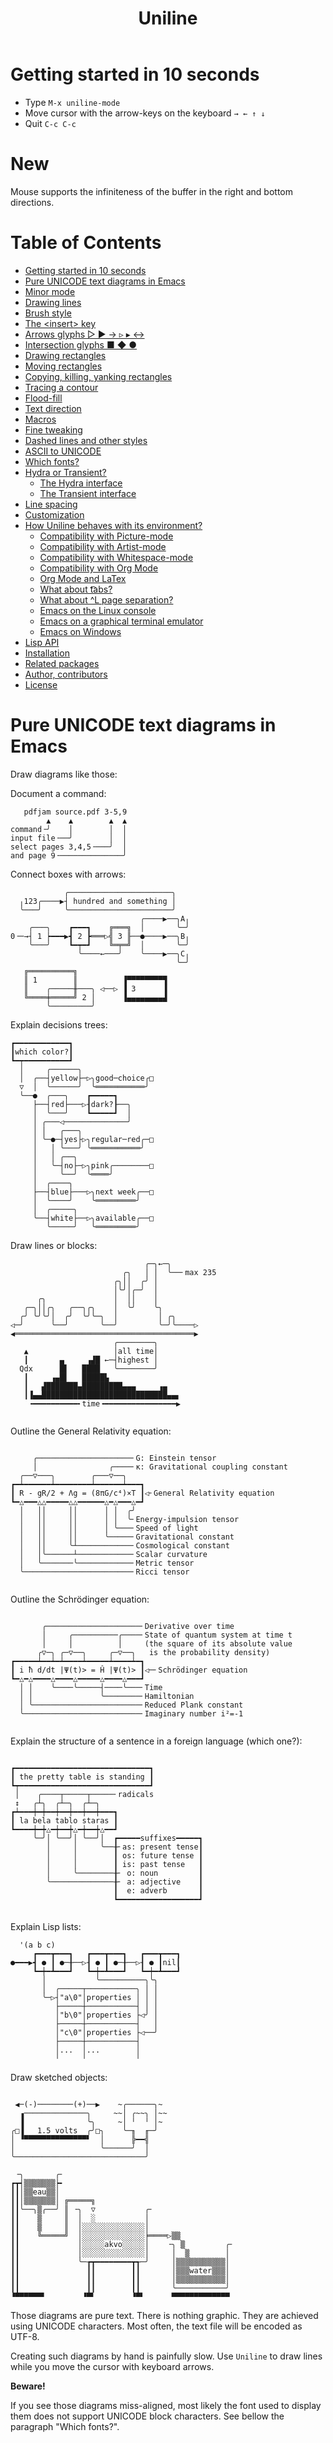 # -*- mode: org; coding:utf-8; -*-
#+TITLE: Uniline
#+OPTIONS: ^:{} authors:Thierry Banel, toc:nil
#+LATEX_HEADER: \usepackage{pmboxdraw}

* Getting started in 10 seconds
:PROPERTIES:
:CUSTOM_ID: getting-started-in-10-seconds
:END:

- Type =M-x uniline-mode=
- Move cursor with the arrow-keys on the keyboard =→ ← ↑ ↓=
- Quit =C-c C-c=

* New

Mouse supports the infiniteness of the buffer in the right and bottom
directions.

* Table of Contents
:PROPERTIES:
:TOC:      :include all :depth 3 :force () :ignore (this) :local (nothing)
:CUSTOM_ID: table-of-contents
:END:

:CONTENTS:
- [[#getting-started-in-10-seconds][Getting started in 10 seconds]]
- [[#pure-unicode-text-diagrams-in-emacs][Pure UNICODE text diagrams in Emacs]]
- [[#minor-mode][Minor mode]]
- [[#drawing-lines][Drawing lines]]
- [[#brush-style][Brush style]]
- [[#the-insert-key][The <insert> key]]
- [[#arrows-glyphs------][Arrows glyphs ▷ ▶ → ▹ ▸ ↔]]
- [[#intersection-glyphs---][Intersection glyphs ■ ◆ ●]]
- [[#drawing-rectangles][Drawing rectangles]]
- [[#moving-rectangles][Moving rectangles]]
- [[#copying-killing-yanking-rectangles][Copying, killing, yanking rectangles]]
- [[#tracing-a-contour][Tracing a contour]]
- [[#flood-fill][Flood-fill]]
- [[#text-direction][Text direction]]
- [[#macros][Macros]]
- [[#fine-tweaking][Fine tweaking]]
- [[#dashed-lines-and-other-styles][Dashed lines and other styles]]
- [[#ascii-to-unicode][ASCII to UNICODE]]
- [[#which-fonts][Which fonts?]]
- [[#hydra-or-transient][Hydra or Transient?]]
  - [[#the-hydra-interface][The Hydra interface]]
  - [[#the-transient-interface][The Transient interface]]
- [[#line-spacing][Line spacing]]
- [[#customization][Customization]]
- [[#how-uniline-behaves-with-its-environment][How Uniline behaves with its environment?]]
  - [[#compatibility-with-picture-mode][Compatibility with Picture-mode]]
  - [[#compatibility-with-artist-mode][Compatibility with Artist-mode]]
  - [[#compatibility-with-whitespace-mode][Compatibility with Whitespace-mode]]
  - [[#compatibility-with-org-mode][Compatibility with Org Mode]]
  - [[#org-mode-and-latex][Org Mode and LaTex]]
  - [[#what-about-t-tabs][What about \t tabs?]]
  - [[#what-about-l-page-separation][What about ^L page separation?]]
  - [[#emacs-on-the-linux-console][Emacs on the Linux console]]
  - [[#emacs-on-a-graphical-terminal-emulator][Emacs on a graphical terminal emulator]]
  - [[#emacs-on-windows][Emacs on Windows]]
- [[#lisp-api][Lisp API]]
- [[#installation][Installation]]
- [[#related-packages][Related packages]]
- [[#author-contributors][Author, contributors]]
- [[#license][License]]
:END:

* Pure UNICODE text diagrams in Emacs
:PROPERTIES:
:CUSTOM_ID: pure-unicode-text-diagrams-in-emacs
:END:
Draw diagrams like those:

Document a command:

[[file:images/document-command.png]]

#+begin_example
   pdfjam source.pdf 3-5,9
        ▲    ▲        ▲  ▲
command╶╯    │        │  │
input file╶──╯        │  │
select pages 3,4,5╶───╯  │
and page 9╶──────────────╯
#+end_example

Connect boxes with arrows:

[[file:images/boxes-arrows.png]]

#+begin_example
            ╭───────────────────────╮
  ╷123╭────▶┤ hundred and something │
  ╰───╯     ╰───────────────────────╯
                             ╭────▶──╮A╷
    ╭───╮    ┏━━━┓    ╔═══╗  │       ╰─╯
0╶─→┤ 1 ┝━━━▶┫ 2 ┣═══▷╣ 3 ╟──●────▶──╮B╷
    ╰───╯    ┗━┯━┛    ╚═╤═╝  │       ╰─╯
               ╰────←───╯    ╰────▶──╮C╷
                                     ╰─╯
   ╔══════════╗
   ║ 1        ║          ▐▀▀▀▀▀▀▀▀▜
   ║    ╭─────╫───╮ ◁──▷ ▐ 3      ▐
   ╚════╪═════╝ 2 │      ▐▄▄▄▄▄▄▄▄▟
        ╰─────────╯
#+end_example

Explain decisions trees:

[[file:images/decision-tree.png]]

#+begin_example
  ┏━━━━━━━━━━━━┓
  ┃which color?┃
  ┗━┯━━━━━━━━━━┛
    │     ╭──────╮
    │  ╭──┤yellow├─▷╮good─choice╭□
    ▽  │  ╰──────╯  ╰═══════════╯
    ╰──●  ╭───╮    ┏━━━━━┓
       ├──┤red├───▷┨dark?┠──╮
       │  ╰───╯    ┗━━━━━┛  │
       │ ╭───◁──────────────╯
       │ │   ╭───╮
       │ ╰─●─┤yes├▷╮regular─red╭─□
       │   │ ╰───╯ ╰═══════════╯
       │   │ ╭──╮
       │   ╰─┤no├─▷╮pink╭────────□
       │     ╰──╯  ╰════╯
       │  ╭────╮
       ├──┤blue├───▷╮next week╭──□
       │  ╰────╯    ╰═════════╯
       │  ╭─────╮
       ╰──┤white├──▷╮available╭──□
          ╰─────╯   ╰═════════╯
#+end_example

Draw lines or blocks:

[[file:images/lines-blocks.png]]

#+begin_example
                              ╭─╮←─╮
                         ╭╮   │ │  ╰──╴max 235
                       ╭╮││  ╭╯ │
                       │╰╯│╭─╯  │
      ╭╮               │  ││    │
   ╭─╮││╭╮   ╭──╮╭╮    │  ╰╯    ╰╮
  ╭╯ ╰╯╰╯│  ╭╯  ╰╯╰─╮  │         │ ╭╮
◁─╯      ╰──╯       ╰──╯         ╰─╯╰────▷
◀════════════════════════════════════════▶
                       ╭────────╮
   ▲                   │all time│
   ┃       ▄     ▗▟█ ←─┤highest │
  Qdx      █▌   ████   ╰────────╯
   ┃     ▗▄█▌   █████▙
   ┃   ▟███████▄█████████▄▄▄     ▗▄
   ┃▐▄▄████████████████████████████▄▄▖
    ╺━━━━━━━━━━╸time╺━━━━━━━━━━━━━━━━▶

#+end_example

Outline the General Relativity equation:

[[file:images/general-relativity-equation.png]]

#+begin_example

       ╭─────────────────────╴G: Einstein tensor
       │                ╭────╴κ: Gravitational coupling constant
    ╭──▽───╮        ╭───▽──╮
  ┏━┷━━━━━━┷━━━━━━━━┷━━━━━━┷━━━┓
  ┃ R - gR/2 + Λg = (8πG/c⁴)×T ┃◁╴General Relativity equation
  ┗━△━━━△△━━━━━△△━━━━━━△━△━━━△━┛
    │   ││     ││      │ │  ╭╯
    │   ││     ││      │ │  ╰╴Energy-impulsion tensor
    │   ││     ││      │ ╰───╴Speed of light
    │   ││     ││      ╰─────╴Gravitational constant
    │   ││     ╰┴────────────╴Cosmological constant
    │   │╰──────┴────────────╴Scalar curvature
    │   ╰───────╰────────────╴Metric tensor
    ╰────────────────────────╴Ricci tensor

  #+end_example

Outline the Schrödinger equation:

[[file:images/schrodinger-equation.png]]

#+begin_example

         ╭─────────────────────╴Derivative over time
         │     ╭──────────╭────╴State of quantum system at time t
         │     │          │     (the square of its absolute value
        ╭▽─╮ ╭─▽──╮     ╭─▽──╮   is the probability density)
  ┏━━━━━┷━━┷━┷━━━━┷━━━━━┷━━━━┷━┓
  ┃ i ħ d/dt |Ψ(t)> = Ĥ |Ψ(t)> ┃◁─╴Schrödinger equation
  ┗━△━△━━━━△━━━━△━━━━━△━━━━△━━━┛
    │ │    ╰────╰─────┤────╰───╴Time
    │ │               ╰────────╴Hamiltonian
    │ ╰────────────────────────╴Reduced Plank constant
    ╰──────────────────────────╴Imaginary number i²=-1

#+end_example

Explain the structure of a sentence in a foreign language (which one?):

[[file:images/foreign-language-sentence.png]]

#+begin_example

   ┏━━━━━━━━━━━━━━━━━━━━━━━━━━━━━━┓
   ┃ the pretty table is standing ┃
   ┗┯━━━━━━━━━━━━━━━━━━━━━━━━━━━━━┛
    │    ╭────┬─────┬─────╴radicals
    ↕   ╭┴╮  ╭┴─╮  ╭┴─╮
   ┏┷━━━┿━┿━━┿━━┿━━┿━━┿━━━┓
   ┃ la bela tablo staras ┃
   ┗━━━━┿━┿△━┿━━┿△━┿━━┿△━━┛
        ╰─╯│ ╰──╯│ ╰──╯│  ┏━━━━━suffixes━━━━━┓
           │     │     ╰──╂╴as: present tense┃
           │     │        ┃ os: future tense ┃
           │     │        ┃ is: past tense   ┃
           │     ╰────────╂╴ o: noun         ┃
           ╰──────────────╂╴ a: adjective    ┃
                          ┃  e: adverb       ┃
                          ┗━━━━━━━━━━━━━━━━━━┛

#+end_example

Explain Lisp lists:

[[file:images/lisp-lists.png]]

#+begin_example
  '(a b c)
     ┏━━━┳━━━┓   ┏━━━┳━━━┓   ┏━━━┳━━━┓
●━━━▶┫ ● ┃ ●─╂──▷┨ ● ┃ ●─╂──▷┨ ● ┃nil┃
     ┗━┿━┻━━━┛   ┗━┿━┻━━━┛   ┗━┿━┻━━━┛
       │           ╰──────────╮╰╮
       │  ╭─────┬───────────╮ │ │
       ╰─▷┤"a\0"│properties │ │ │
          ├─────┼───────────┤ │ │
          │"b\0"│properties ├◁╯ │
          ├─────┼───────────┤   │
          │"c\0"│properties ├◁──╯
          ├─────┼───────────┤
          │...  │...        │
          ╵     ╵           ╵
#+end_example

Draw sketched objects:

[[file:images/sketched-objects.png]]

#+begin_example

  ◀─(-)────────(+)──▶    ~╭──────╮~
   ▗──────────────╮     ~~│ ╭~~╮ │~~
   ▐              ╰╮     ~│ ╵  ╵ │~
 ╭□▐   1.5 volts  ╭╯□╮    ╰─╖  ╓─╯
 │ ▝▀▀▀▀▀▀▀▀▀▀▀▀▀▀▘  │      ╠━━╣
 │                   ╰──────╯  │
 ╰─────────────────────────────╯
#+end_example

[[file:images/water-sketch.png]]

#+begin_example
   ╶╮       ╭╴
  ┏┳┥▒▒▒▒▒▒▒┝╸
  ┃┃│▒▒eau▒▒│
  ┃┃│▒▒▒▒▒▒▒│ ╔═════╗
  ┃┃╰──╮▒╭──╯ ║ ╶╮  ▽           ╭╴
  ┃┃    ▒     ║  │  ░           │
  ┃┃    ▒     ║  │░░░░░░░░░░░░░░│
  ┃┃    ╚═════╝  │░░░░░░░░░░░░░░╞════▷▒▒
  ┃┃             │░░░░░akvo░░░░░│    ╶╮ ▒         ╭╴
  ┃┃             │░░░░░░░░░░░░░░│     │  ▒        │
  ┃┃             ╰─┲┳━━━━━━━━┳┱─╯     │▒▒▒▒▒▒▒▒▒▒▒│
  ┃┃               ┃┃        ┃┃       │▒▒▒water▒▒▒│
  ┃┃               ┃┃        ┃┃       │▒▒▒▒▒▒▒▒▒▒▒│
  ┃┃               ┃┃        ┃┃       ╰───────────╯
  ▝▀▀▀▀▀▀▘        ▝▀▘        ▝▀▘      ▀▀▀▀▀▀▀▀▀▀▀▀▀
#+end_example

Those diagrams are pure text. There is nothing graphic. They are
achieved using UNICODE characters. Most often, the text file will be
encoded as UTF-8.

Creating such diagrams by hand is painfully slow. Use =Uniline= to
draw lines while you move the cursor with keyboard arrows.

*Beware!*

If you see those diagrams miss-aligned, most likely the font used to
display them does not support UNICODE block characters. See bellow the
paragraph "Which fonts?".

* Minor mode
:PROPERTIES:
:CUSTOM_ID: minor-mode
:END:
=Uniline= is a minor mode. Activate it temporarily:

 =M-x uniline-mode=

Exit it with:

 =C-c C-c=

The current major mode is still active underneath =uniline-mode=.

While in =uniline-mode=, overwriting is active, as well as long lines
truncation. Also, a hollow cursor is provided (customizable). Those
settings are reset to their previous state when exiting =uniline-mode=.

* Drawing lines
:PROPERTIES:
:CUSTOM_ID: drawing-lines
:END:
Use keyboard arrows to draw lines.

By default, drawing lines only happens over empty space or over other
lines. If there is already text, it will not be erased. However, by
hitting the control-key while moving, lines overwrite whatever there
is.

The buffer is "infinite" in bottom and right directions. Which means
that when the cursor ends up outside the buffer, white space
characters are automatically added.

The usual numeric prefix is available. For instance, to draw a line 12
characters wide downward, type: =M-12 <down>=

* Brush style
:PROPERTIES:
:CUSTOM_ID: brush-style
:END:
Set the current brush with:

- ~-~ single thin line
  =╭─┬─╮=

- ~+~ single thick line
  =┏━┳━┓=

- ~=~ double line
  =╔═╦═╗=

- ~#~ quarter block
  =▙▄▟▀=

- ~<delete>~ eraser

- ~<return>~ move without drawing anything

The current brush and the current text direction (see below) are
reflected in the mode-line (at the bottom of the Emacs screen). It
looks like this:

[[file:images/mode-line.png]]

#+begin_example

  current text                  current
     direction╶────╮       ╭───╴brush
                   ▼       ▼
 ══════════════════╧═══════╧══════════════
 U:** buff    (... →Uniline┼ ...)
 ═════════════════════════════════════════

#+end_example

* The =<insert>= key
:PROPERTIES:
:CUSTOM_ID: the-insert-key
:END:
The =<insert>= key is a prefix for other keys:
- for drawing arrows, squares, crosses, o-shapes glyphs,
- for handling rectangles,
- for inserting =# = - += which otherwise change the brush style,
- for trying a choice of mono-spaced fonts.

Why =<insert>=? Because:
- =Uniline= tries to leave their original meaning to as many keys as
  possible,
- the standard meaning of =<insert>= is to toggle the =overwrite-mode=;
  but =Uniline= is already in =overwrite-mode=, and de-activating
  overwrite would break =Uniline=.

So preempting =<insert>= does not sacrifices anything.

* Arrows glyphs =▷ ▶ → ▹ ▸ ↔=
:PROPERTIES:
:CUSTOM_ID: arrows-glyphs------
:END:
At any time, an arrow may be drawn. The arrow points in the direction
that the line drawing follows.

=Uniline= supports 6 arrows types: =▷ ▶ → ▹ ▸ ↔=

[[file:images/arrow-styles.png]]

#+begin_example

   □
   ╰─◁──▷─╮       □─╮ ╭─╮ ╭─╮ ╭─□
   ╭─◀──▶─╯         △ ▲ ↑ ▵ ▴ ↕
   ╰─←──→─╮         │ │ │ │ │ │
   ╭─◃──▹─╯         ▽ ▼ ↓ ▿ ▾ ↕
   ╰─◂──▸─╮         ╰─╯ ╰─╯ ╰─╯
   ╭─↔──↔─╯
   □

#+end_example

Actually, there are tons of arrows of all styles in the UNICODE
standard. Unfortunately, support by fonts is weak. So =Uniline=
restrains itself to those six safe arrows.

To insert an arrow, type: =<insert> a= or =<insert> a a= or =<insert> a a a=. (=a=
cycles through the 6 styles, =A= cycles backward).

=<insert> 4 a= is equivalent to =<insert> a a a a=, which is also equivalent to
=<insert> A A A=. Those 3 shortcuts insert an arrow of this style: =▵▹▿◃=. The
actual direction where the arrow points follows the last movement of
the cursor.

To change the direction of the arrow, use shift-arrow, for example:
=S-<up>= will change from =→= to =↑=.

* Intersection glyphs =■ ◆ ●=
:PROPERTIES:
:CUSTOM_ID: intersection-glyphs---
:END:
There are a few other UNICODE characters which are mono-space and
symmetric in the 4 directions. They are great at line intersections:

To insert a square =□ ■ ▫ ▪ ◆ ◊= type:
=<insert> s s s...= (=s= cycles, =S= cycles backward).

To insert a circular shape =· ∙ • ● ◦ Ø ø= type:
=<insert> o o o...= (=o= cycles, =O= cycles backward).

To insert a cross shape =╳ ╱ ╲ ÷ × ± ¤= type:
=<insert> x x x...= (=x= cycles, =X= cycles backward).

To insert a usual ASCII letter or symbol, just type it.

As the keys =- + = #= are preempted by =Uniline= mode, to type them,
prefix them with =<insert>=. Example: =<insert> -= inserts a =-= and
=<insert> += inserts a =+=.

[[file:images/insert-glyphs.png]]

#+begin_example

 <insert>
     │
     ▼
    ╭┴╮   ╭───────╮  ╭──────────────────╮
    │s├─▶─┤squares├──┤ □  ■  ▫  ▪  ◆  ◊ │
    ╰┬╯   ╰───────╯  ╰──────────────────╯
    ╭┴╮   ╭───────╮  ╭─────────────────────╮
    │o├─▶─┼circles┼──┤ ·  ∙  •  ●  ◦  Ø  ø │
    ╰┬╯   ╰───────╯  ╰─────────────────────╯
    ╭┴╮   ╭───────╮  ╭───────────────────╮
    │x├─▶─┼crosses┼──┤ ╳  ╱ ╲ ÷  ×  ±  ¤ │
    ╰┬╯   ╰───────╯  ╰───────────────────╯
    ╭┴╮              ╭───╮
    │+├─▶────────────┤ + │
    ╰┬╯              ╰───╯
    ╭┴╮              ╭───╮
    │-├─▶────────────┤ - │
    ╰┬╯              ╰───╯
    ╭┴╮              ╭───╮
    │=├─▶────────────┤ = │
    ╰┬╯              ╰───╯
    ╭┴╮              ╭───╮
    │#├─▶────────────┤ # │
    ╰─╯              ╰───╯

#+end_example

* Drawing rectangles
:PROPERTIES:
:CUSTOM_ID: drawing-rectangles
:END:
To draw a rectangle in one shot, select a rectangular region with
=C-SPC= or =C-x SPC= and move the cursor.

You may also use =S-<arrow>= (=<arrow>= being any of the 4
directions) to extend the selection. The buffer grows as needed with
white spaces to accommodate the selection. Selection extension mode is
active when =shift-select-mode= is non-nil.

If needed, change the brush with any of
 =- + = # <delete>=

then hit
- =r= to draw a rectangle inside the selection
- =S-R= to draw a rectangle outside the selection
- =C-r= to overwrite a rectangle inside the selection
- =C-S-R= to overwrite a rectangle outside the selection

[[file:images/draw-rectangle.png]]

#+begin_example
   ╭───────╮          r: inside╮╭───────╮
   │ one   │          ▗▄▄▄▄▄▄▖╭┤│▛▀▀▀▀▀▜│
   │  ┏━━━━┿━━━━━━┓   ▐╭────╮▌│╰┼▌     ▐│
   ╰──╂────╯ two  ┃   ▐│    │▌│ │▙▄▄▄▄▄▟│
      ┃   ╔═══════╋═╗ ▐│    ├▌╯ ╰─────┬─╯
      ┗━━━╋━━━━━━━┛ ║ ▐╰────╯▌────────┴───╮
          ║  three  ║ ▝▀▀▀▀▀▀▘  R: outside╯
          ╚═════════╝

                          ╭─────────╮
   my text I              │my text I│
   want to  ╶─<insert>R─▷ │want to  │
   box                    │box      │
                          ╰─────────╯
#+end_example

The usual =C-_= or =C-/= keys may be hit to undo, even with the region still
active visually.

* Moving rectangles
:PROPERTIES:
:CUSTOM_ID: moving-rectangles
:END:
Select a region, then press =<insert>=. The selection becomes rectangular if it
was not.

Use arrow keys to move the rectangle around. A numeric prefix may be
used to move the rectangle that many characters. Be sure to specify
the numeric prefix with just digits, without the =Alt= key. Typing
=15 <left>= moves the rectangle 15 characters to the left. =M-15 <left>=
does not work.

Press =q=, =<return>=, or =C-g= to stop moving the rectangle.

The =C-_= key may also be used to undo the previous movements, even
though the selection is still active.

[[file:images/move-rectangle.png]]

#+begin_example
                 ▲
                 │
                <up>
           ╭─────┴──────╮
           │this is     │
           │my rectangle│
 ◀─<left>──┤I want to   ├─<right>─▶
           │move        │
           ╰─────┬──────╯
               <down>
                 │
                 ▼
#+end_example

* Copying, killing, yanking rectangles
:PROPERTIES:
:CUSTOM_ID: copying-killing-yanking-rectangles
:END:

A rectangle can be copied or killed, then yanked somewhere else. Press:
- =c= to copy
- =k= to kill
- =y= to yank (aka paste)

This is similar to the Emacs standard rectangle handling:
- =C-x r r= copy rectangle to register
- =C-x r k= kill rectangle
- =C-x r y= yank killed rectangle

The first difference is that =Uniline= rectangles when killed and
yanked, do not move surrounding characters.

The second difference is that the white characters of the yanked
rectangle are considered transparent. The result is that only
non-blank parts of the yanked rectangle are over-printed.

=Uniline= and Emacs standard rectangle share the same storage for copied
and killed rectangles, =killed-rectangle=. So, a rectangle can be killed
one way, and yanked another way.

* Tracing a contour
:PROPERTIES:
:CUSTOM_ID: tracing-a-contour
:END:

[[file:images/contour-tracing.png]]

#+begin_example
    ╭──────────────╮
  ╭─╯A.written.text╰────────╮
  │outlined by the.`contour'│
  ╰─╮function.gets╶┬────────╯
    ╰╮a.surrounding╰───────╮
     ╰─╮line.in.the.current│
       ╰─╮brush.style╭─────╯
         ╰───────────╯
#+end_example

Choose or change the brush style with any of =-,+,=_,#,<delete>=. Put
the cursor anywhere on the shape or outside but touching it. Then
type:

=<insert> c=

A contour line is traced (or erased if brush style is =<delete>=)
around the contiguous shape close to the cursor.

When hitting capital letter: =<insert> C= the contour is
overwritten. This means that if there was already a different style of
line on the contour path, it is overwritten.

The shape is distinguished because it floats in a blank characters
ocean. For the shake of the contour function, blank characters are
those containing lines as drawn by =Uniline= (including true blank
characters). Locations outside the buffer are also considered blank.

The algorithm has an upper limit of 10000 steps. This avoids an
infinite loop in which the algorithm may end up in some rare
cases. One of those cases is when the contour crosses a new-page
character, displayed by Emacs as =^L=. 10000 steps require a fraction of
a second to run. For shapes really huge, you may launch the contour
command once again, at the point where the previous run ended.

* Flood-fill
:PROPERTIES:
:CUSTOM_ID: flood-fill
:END:

[[file:images/flood-fill.png]]

#+begin_example

 this.text.surrounds      this.text.surrounds
 .                 /      .▒▒▒▒▒▒▒▒▒▒▒▒▒▒▒▒▒/
 .                //╶───▷╴.▒▒▒▒▒▒▒▒▒▒▒▒▒▒▒▒//
 ...            ////      ...▒▒▒▒▒▒▒▒▒▒▒▒////
   ...a.hole/////           ...a.hole/////

#+end_example

A hollow shape is a contiguous region of identical characters (not
necessarily blank), surrounded by a boundary of different
characters. The end of the buffer in any direction is also considered
a boundary.

Put the cursor anywhere in the hole. Then type:

=<insert> i=

Answer by giving a character to fill the hole.

If instead of a character, =SPC= or =DEL= is typed, then a shade of grey
character is picked. =SPC= selects a darker grey than the one the point
is on, while =DEL= selects a lighter. There are 5 shades of grey in the
UNICODE standard: =" ░▒▓█"=.  Those grey characters are well supported
by the suggested fonts.

=C-y= is also an option. The first character in the top of the kill
ring will be chosen as the filling character. The kill ring is filled
by functions like =C-k= or =M-w=.

Typing =<return>= or =C-g= aborts the filling operation.

A rectangular shape may also be filled.
- Mark a region
- =<insert> i=
- answer which character should be used to fill.

There is no limit on the area to fill. Therefore, the filling
operation may flood the entire buffer (but no more).

* Text direction
:PROPERTIES:
:CUSTOM_ID: text-direction
:END:
Usually, inserting text in a buffer moves the cursor to the right. (And
sometimes to the left for some locales). Any of the 4 directions can be
selected under =Uniline=. Just type any of:

  - =<insert> C-<up>=
  - =<insert> C-<right>=
  - =<insert> C-<down>=
  - =<insert> C-<left>=

The current direction is reflected in the mode-line, just before the
word ="uniline"=.

* Macros
:PROPERTIES:
:CUSTOM_ID: macros
:END:
=Uniline= adds directional macros to the Emacs standard macros.

Record a macro as usual with =C-x (= … =C-x )=.

Then call it with the usual =C-x e=. But then, instead of executing
the macro, a menu is offered to execute it in any of the 4 directions.

When a macro is executed in a direction other than the one it was
recorded, it is twisted in that direction. This means that recorded
hits on the 4 keyboard arrows are rotated. It happens also for shift
and control variations of those keys. Direction of text insertion is
also rotated.

There is still the classical =e= option to call the last recorded
macro. So instead of the usual =C-x e=, type =C-x e e=. And of course,
the usual repetition typing repeatedly =e= is available.

Why are directional macros useful? To create fancy lines. For
instance, if we want a doted╴line instead of the continuous one, we
record a macro for one step:

#+begin_example
C-x (             ;; begin recording
INS o             ;; insert a small dot
<right> <right>   ;; draw a line over 2 characters
C-x )             ;; stop recording
#+end_example

Then we call this macro repeatedly in any of the 4 directions:

[[file:images/macro-doted-line.png]]

#+begin_example

   ·─·─·─·─·  ╷     ·──·
           │  │     │  │
           ·  ·     ·  ·
           │  │     │  │
           ·  ·─·─·─·  ·
           │           │
           ·─·─·─·─·─·─·

#+end_example

We can draw complex shapes by just drawing one step. Hereafter, we
call a macro in 4 directions, closing a square:

[[file:images/macro-fancy-squares.png]]

#+begin_example

   ╭╮╭╮╭╮╭╮╭╮╭╮     △ △ △ △ △ △       ╭─╮ ╭─╮ ╭─╮ ╭─╮     ╭─╮ ╭─╮ ╭─╮ ╭─╮
 ╭─╯╰╯╰╯╰╯╰╯╰╯│    ╶╯╶╯╶╯╶╯╶╯╶╯╷   ╭──╯∙╰─╯∙╰─╯∙╰─╯∙│    ▷┤□├▷┤□├▷┤□├▷┤□├▽
 ╰╮           ╰╮  ◁╮           ╰▷  │∙               │   ╭┴┼─╯ ╰─╯ ╰─╯ ╰─┼┴╮
 ╭╯           ╭╯   ╵           ╷   ╰╮               ╰╮  │□│             │□│
 ╰╮           ╰╮  ◁╮           ╰▷   │               ∙│  ╰┬╯             ╰┬╯
 ╭╯           ╭╯   ╵           ╷   ╭╯               ╭╯   △               ▽
 ╰╮           ╰╮  ◁╮           ╰▷  │∙               │   ╭┴╮             ╭┴╮
 ╭╯           ╭╯   ╵           ╷   ╰╮               ╰╮  │□│             │□│
 ╰╮           ╰╮  ◁╮           ╰▷   │               ∙│  ╰┬┼─╮ ╭─╮ ╭─╮ ╭─┼┬╯
  │╭╮╭╮╭╮╭╮╭╮╭─╯   ╵╭╴╭╴╭╴╭╴╭╴╭╴    │∙╭─╮∙╭─╮∙╭─╮∙╭──╯   △┤□├◁┤□├◁┤□├◁┤□├◁
  ╰╯╰╯╰╯╰╯╰╯╰╯      ▽ ▽ ▽ ▽ ▽ ▽     ╰─╯ ╰─╯ ╰─╯ ╰─╯       ╰─╯ ╰─╯ ╰─╯ ╰─╯

#+end_example

* Fine tweaking
:PROPERTIES:
:CUSTOM_ID: fine-tweaking
:END:

[[file:images/fine-tweaking.png]]

#+begin_example

    convert this  ═══▶   into that
   ╭───────────╮        ╭───────────╮
   │╶───┬────▷ │        │╶───╮────▷ │
   │    │      │        │    │      │
   │           │        │           │
   │    ▀▀▀    │        │    ▀▟▀    │
   ╰───────────╯        ╰───────────╯

#+end_example

At the crossing of lines, it may be appealing to do small
adjustments. In the above example, we removed a segment of line which
occupies 1/4 of a character. This cannot be achieve with line tracing
alone. We also modified a quarter-block line in a non-obvious way.

- Put the point (the cursor) on the character where lines cross each other.
- type =INS S-<right> S-<right>=

=<right>= here refers to the right part of the character under the
point. The 1/4 line segment will cycle through all displayable
forms. On the second stroke, no segment will be displayed, which is
what we want.

Caveat! The UNICODE standard does not define all possible combinations
including double line segments. (It does for all combinations of thin
and tick lines). So sometimes, when working with double lines, the
process may be frustrating.

This works also for lines made of quarter-blocks. There are 4
quarter-blocks in a character, either on or off. Each of the 4 shifted
keyboard arrows flips a quarter-block on-and-off.

In the above example, the effect was achieved with:
=INS S-<up> S-<down> S-<left>=

* Dashed lines and other styles
:PROPERTIES:
:CUSTOM_ID: dashed-lines-and-other-styles
:END:

[[file:images/four-styles.png]]

#+begin_example

   ╭────▷───╮   ┏━━━━▶━━━┓   ╔════▶═══╗
   │ ╭─□──╮ │   ┃ ┏━■━━┓ ┃   ║ ╔═■══╗ ║
   △ │    │ ▽   ▲ ┃    ┃ ▼   ▲ ║    ║ ▼
   │ ╰───◦╯ │   ┃ ┗━━━•┛ ┃   ║ ╚═══•╝ ║
   ╰───◁────╯   ┗━━━◀━━━━┛   ╚═══◀════╝

   ╭╌╌╌╌▷╌╌╌╮   ┏╍╍╍╍▶╍╍╍┓
   ┆ ╭╌□╌╌╮ ┆   ┇ ┏╍■╍╍┓ ┇
   △ ┆    ┆ ▽   ▲ ┇    ┇ ▼
   ┆ ╰╌╌╌◦╯ ┆   ┇ ┗╍╍╍•┛ ┇
   ╰╌╌╌◁╌╌╌╌╯   ┗╍╍╍◀╍╍╍╍┛

   ╭┈┈┈┈▷┈┈┈╮   ┏┉┉┉┉▶┉┉┉┓
   ┊ ╭┈□┈┈╮ ┊   ┋ ┏┉■┉┉┓ ┋
   △ ┊    ┊ ▽   ▲ ┋    ┋ ▼
   ┊ ╰┈┈┈◦╯ ┊   ┋ ┗┉┉┉•┛ ┋
   ╰┈┈┈◁┈┈┈┈╯   ┗┉┉┉◀┉┉┉┉┛

#+end_example

A base drawing can be converted to dashed lines. Moreover, lines can
be made either thin or thick.

- Select the rectangular area you want to operate on (with mouse drag
  or =S-<left>=, =S-<down>= and so on).
- Type =INS=, then =s= (as "style").

You will be offered a choice of styles:
- =3=: vertical lines will become 3 dashes per character, while
  horizontal ones will get 2 dashes per character.
- =4=: vertical and horizontal lines will get 4 dashes per character.
- =h=: thin lines corners, which are usually rounded, become hard angles.
- =+=: thin lines corners and intersections become thick, empty glyphs
  get filled.
- =-=: thick lines corners and intersections become thin, filled glyphs
  are emptied.
- ===: thick and thin lines become double lines.
- =0=: come back to standard base-line =Uniline= style: plain not-dashed
  lines, thin corner rounded, ASCII art is converted to UNICODE.
- =a=: apply the =aa2u-rectangle= function from the unrelated
  =ascii-art-to-unicode= package, to convert ASCII art to UNICODE (this
  only works if =ascii-art-to-unicode= is already installed)

Converting parts of a drawing from one style to another can produce
nice looking sketches.

[[file:images/same-sketch-several-styles.png]]

#+begin_example

   ╭───╮   ╭───╮   ╭───╮
   │░░░│   │░░░│   │░░░┝━▶┓ ╭╌╌╌╌╌╮
   │░░░╰───╯░░░╰───╯░░░│  ┃ ┆░░░░░╰╌╌╌╌╌╮
   □░░░░░░░░░░░░░░░░░░░│  ┗━┥░░░░░░░░░░░┆
   │░░░╭───╮░░░╭───╮░░░│    ┆░░░░░╭╌╌╌╌╌╯
   ╰───╯   ╰─┰─╯   ╰─┰─╯    ╰╌╌┰╌╌╯
             ▲       ┃         ▼
             ┗━━━━━━━┻━━━━━━━━━┛

   ┏━━━┓   ┏━━━┓   ┏━━━┓
   ┃░░░┃   ┃░░░┃   ┃░░░┠─▷╮ ┏╍╍╍╍╍┓
   ┃░░░┗━━━┛░░░┗━━━┛░░░┃  │ ┇░░░░░┗╍╍╍╍╍┓
   ■░░░░░░░░░░░░░░░░░░░┃  ╰─┨░░░░░░░░░░░┇
   ┃░░░┏━━━┓░░░┏━━━┓░░░┃    ┇░░░░░┏╍╍╍╍╍┛
   ┗━━━┛   ┗━┯━┛   ┗━┯━┛    ┗╍╍┯╍╍┛
             △       │         ▽
             ╰───────┴─────────╯

#+end_example

* ASCII to UNICODE
:PROPERTIES:
:CUSTOM_ID: ascii-to-unicode
:END:

The standard base-line =Uniline= (=INS s 0=) or =aa2u-rectangle= (=INS s a=)
conversions may be used to convert ASCII art to UNICODE. The original
ASCII art may be drawn for instance by the =artist-mode= or the
=picture-mode= packages.

To use =aa2u-rectangle=, install the =ascii-art-to-unicode= package by
Thien-Thi Nguyen (RIP), available on ELPA. =Uniline= does not requires a
dependency on this package, by lazy evaluating any call to
=aa2u-rectangle=.
See https://elpa.gnu.org/packages/ascii-art-to-unicode.html

[[file:images/ascii-2-unicode.png]]

#+begin_example

  +-------------+    +--+
  |             +-->-|  +-----+   ASCII art
  | 1  +--------+--+ | 3      |   made by
  +----+--------+  | +----+---+   Artist-mode
       | 2         +-<----+
       +-----------+

  ╭─────────────╮    ╭──╮
  │             ├──▷─│  ╰─────╮   Converted to
  │ 1  ╭────────┼──╮ │ 3      │   Uniline base style
  ╰────┼────────╯  │ ╰────┬───╯   INS s 0
       │ 2         ├─◁────╯
       ╰───────────╯

  ┌─────────────┐    ┌──┐
  │             ├──>─│  └─────┐   Converted by
  │ 1  ┌────────┼──┐ │ 3      │   aa2u-rectangle
  └────┼────────┘  │ └────┬───┘   INS s a
       │ 2         ├─<────┘
       └───────────┘
#+end_example

=INS s 0= with selection active calls the =uniline-change-style-standard=
function. It converts what looks ASCII-art to UNICODE-art. Of course,
there are ambiguities regarding whether a character is part of a
sketch or not.

The heuristic is to consider that a character is part of a sketch if
it is surrounded by at least one other character which is part of a
sketch. So, an isolated =-= minus character will be left alone, while
two such characters =--= will be converted to UNICODE. Conversion will
happens also for =<-= for instance.

Here is a fairly convoluted ASCII-art example, along with its
conversion by =INS s 0=:

[[file:images/ascii-2-unicode-b.png]]

#+begin_example

       ╭─↔--<-◁-◀--━+           +--->------==+
  /----/ Rectangle1 |-----+-----+ Rectangle2 v    v
  |    | <uni^code> ^     "     | "quote"    +-\  ▼
  ^^   \------------/   /-+-\   +------------+ "  v
  |    \--+------+--/   |   |   +----\----/--+ "  >▷▶>
  \>--\   |      |      \---/        |    |    "
      v   \==<===/   a=b 1=2 a-to-b  +----+ ◁==/  >->

       ╭─↔──◁─◁─◀──━┑           ╭───▷──────══╕
  ╭────┤ Rectangle1 │─────╥─────┤ Rectangle2 ▽    ▽
  │    │ <uni^code> △     ║     │ "quote"    ├─╖  ▼
  △^   ├────────────┤   ╭─╨─╮   ├────────────┤ ║  ▽
  │    ╰──┬──────┬──╯   │   │   ╰────┬────┬──╯ ║  ▷▷▶▷
  ╰▷──╮   │      │      ╰───╯        │    │    ║
      ▽   ╘══◁═══╛   a=b 1=2 a-to-b  ╰────╯ ◁══╝  ▷─▷

#+end_example

* Which fonts?
:PROPERTIES:
:CUSTOM_ID: which-fonts
:END:
A mono-space character font must be used. It must also support UNICODE.

Not all fonts are born equal.

- =(set-frame-font "DejaVu Sans Mono"        )=
- =(set-frame-font "Unifont"                 )=
- =(set-frame-font "Hack"                    )=
- =(set-frame-font "JetBrains Mono"          )=
- =(set-frame-font "Cascadia Mono"           )=
- =(set-frame-font "Agave"                   )=
- =(set-frame-font "JuliaMono"               )=
- =(set-frame-font "FreeMono"                )=
- =(set-frame-font "Iosevka Comfy Fixed"     )=
- =(set-frame-font "Iosevka Comfy Wide Fixed")=
- =(set-frame-font "Aporetic Sans Mono"      )=
- =(set-frame-font "Aporetic Serif Mono"     )=
- =(set-frame-font "Source Code Pro"         )=

Those fonts are known to support the required UNICODE characters, AND
display them as mono-space. There are fonts advertised as mono-space
which give arbitrary widths to non-ASCII characters. That is bad for
the kind of drawings done by =Uniline=.

You may want to try any of the suggested fonts. Just hit the
corresponding entry in the =Uniline= menu, or type =<insert> f=. You may
also execute the above Lisp commands like that:

=M-: (set-frame-font "DejaVu Sans Mono")=

This setting is for the current session only. If you want to make it
permanent, you may use the Emacs customization:

=<insert> f *=

or

=M-x customize-face default=

Beware that Emacs tries to compensate for missing UNICODE support by
the current font. Emacs substitutes one font for another, character
per character. The user may not notice until the drawings done under
Emacs are displayed on another text editor or on the Web.

To know which font Emacs has chosen for a given character, type:

=C-u C-x ==

Note that none of those commands downloads a font from the Web.
The font should already be available.

* Hydra or Transient?
:PROPERTIES:
:CUSTOM_ID: hydra-or-transient
:END:
Casual usage of =Uniline= should be easy: just move the point, and lines
are traced.

More complex actions are summoned by the =<insert>= key, with or without
selection. This is a single key to remember. Then a textual menu is
displayed, giving the possible keys continuations and their
meaning. All that is achieved by the =Hydra= or =Transient= libraries,
which are now part of Emacs (thanks!).

The =Hydra= and =Transient= libraries offer similar features. Some users
may prefer one or the other.

=Uniline= was developed from day one with =Hydra=. =Transient= is a late
addition.

Two files are compiled when installing =Uniline=
- =uniline-hydra.el=
- =uniline-transient.el=

One of them should be loaded (but not both). There are several
ways. The cleanest is =use-package=. Add those lines to your =~/.emacs=
file:

#+begin_src elisp
(use-package uniline-hydra
  :bind ("C-<insert>" . uniline-mode))
#+end_src

or:

#+begin_src elisp
(use-package uniline-transient
  :bind ("C-<insert>" . uniline-mode))
#+end_src

Note: there used to be a customizable setting to switch between the
two interfaces. This had many issues. One of them is that the
native-compiler is blind to all user-customized settings.

Therefore, now =Uniline= ships with 3 Lisp source files (hydra,
transient, core). Loading =uniline-hydra.el= or =uniline-transient.el=
automatically loads =uniline-core.el=.

** The Hydra interface
:PROPERTIES:
:CUSTOM_ID: the-hydra-interface
:END:

#+begin_src elisp
(use-package uniline-hydra
  :bind ("C-<insert>" . uniline-mode))
#+end_src

The multi-lines Hydra's menus are quite useful for casual users. For
seasoned users, those huge textual menus may distract them from
their workflow.

It is now possible to switch to less distracting textual menus. They
are displayed in the echo-area on a single line.

To do so, type:
- =TAB= within a sub-mode (glyph insertion mode, rectangle handling,
  etc.)
- =C-h TAB= at the top-level.

This will flip between the two sizes of textual menus. It also affects
the welcome message, the one displayed when entering the =Uniline= minor
mode.

The current size is controlled by the =uniline-hint-style= variable:
- =t= for full fledged messages over several lines
- =1= for one-liner messages
- =0= for no message at all

The variable is "buffer-local", which means that it can take distinct
values on distinct buffers.

Its default value can be customized and save for future sessions:

=M-x customize-variable uniline-hint-style=

It can be changed later, on a buffer per buffer basis, with the =TAB=
key.

It has been asked by =Transient=-only users to avoid installing the
=Hydra= package. Currently, it is not possible to make dependencies
conditional in =Melpa=. And removing the =Hydra= dependency would hurt
=Hydra= users. Therefore, for the time being, the =Hydra= package is still
installed when installing =Uniline= through =Melpa=.

** The Transient interface
:PROPERTIES:
:CUSTOM_ID: the-transient-interface
:END:

#+begin_src elisp
(use-package uniline-transient
  :bind ("C-<insert>" . uniline-mode))
#+end_src

=Transient= interface was added recently to =Uniline=. This leaded to the
splitting of the single =uniline.el= file into 4 source
files. Hopefully, the added complexity remains hidden by the =Elpa=-=Melpa=
packaging system.

* Line spacing
:PROPERTIES:
:CUSTOM_ID: line-spacing
:END:
The =line-spacing= setting in Emacs can change the display of a sketch.

The best looking effect is given by:
: (setq line-spacing nil)

You may want to change your current setting. =Uniline= may handle this
variable some day. Right now, =line-spacing= is left as a matter of
choice for everyone.

[[file:images/line-spacing.png]]

#+begin_example

 ╭────┬────────┬────╮   ╺┯━━━━┯┯━━┯┯━┯┯━━━━━━━━┯┯━━━━━━━┯┯━━━━━━┯╸
 │▒▒▒▒╰────────╯▒▒▒▒│    │    │╰is╯╰a╯│        ││       │╰around╯
 │▒▒▒▒▒▒▒▒▒▒▒▒▒▒▒▒▒▒│    ╰this╯       ╰sentence╯╰hanging╯
 │▒▒▒╭─╮▒▒▒▒▒▒╭─╮▒▒▒│            △
 │▒▒▒╰─╯▒▒▒▒▒▒╰─╯▒▒▒│            │                  △
 │▒▒▒▒▒▒▒▒▒▒▒▒▒▒▒▒▒▒│            ╰─────────┬────────╯
 ╰──────────────────╯                    verbs
              (setq line-spacing nil)

#+end_example

* Customization
:PROPERTIES:
:CUSTOM_ID: customization
:END:
Type: =M-x customize-group uniline=.

Or =Menu bar ⟶ Options ⟶ Customize Emacs ⟶ Specific Group… ⟶ "uniline"=.

This invokes the standard Emacs customization system. Your settings
will be saved in the file pointed to by the =custom-file= variable if
set, or your =~/.emacs= file. (Along with all your other settings
unrelated to =Uniline=).

Two settings are special.

*Interface type.*

This switch is *obsolete*. Choosing between =Hydra= or =Transient= interface
is done by loading one or the other sub-package. See "Installation"
for details.

*Insert key.*

By default, the =<insert>= or =INS= key is the prefix for most
of the =Uniline= actions. Some computers do not have an =INS= key
(Apple?), or it is bound to some other command.

This can be changed temporarily or permanently. The customization
allows to set several keys.

Depending on whether Emacs is run in a graphical environment or a
text-only terminal, either the =<insert>= or the =<insertchar>= events are
generated by the =INS= key. Therefore, by default =Uniline= defines both
events as the =INS= key.

The other settings are self-explanatory:
- Maximum steps when drawing a contour. Defaults to 10000.
- Cursor type. Hollow by default.
- Hint style. Currently only applicable to the =Hydra=
  interface. Default to "full fledged".
- Show welcome message. Default is "on". Turn it "off" for less
  distraction.

* How =Uniline= behaves with its environment?
:PROPERTIES:
:CUSTOM_ID: how-uniline-behaves-with-its-environment
:END:
** Compatibility with Picture-mode
:PROPERTIES:
:CUSTOM_ID: compatibility-with-picture-mode
:END:

=Picture-mode= and =uniline-mode= are compatible. Their features overlap
somehow:
- Both implement an unlimited buffer in east and south directions.
- Both visually truncate long lines (actual text is not truncated).
- Both set the overwrite mode (=uniline-mode= activates
  =overwrite-mode=, while =picture-mode= re-implements it)
- Both are able to draw rectangles (=uniline-mode= in UNICODE,
  =picture-mode= in ASCII), copy and yank them.

They also have features unique to each:
- =Picture-mode= writes in 8 possible directions
- =Picture-mode= handles TAB stops
- =Uniline-mode= draws lines and arrows

** Compatibility with Artist-mode
:PROPERTIES:
:CUSTOM_ID: compatibility-with-artist-mode
:END:

=Artist-mode= and =uniline-mode= are mostly incompatible. This is because
=artist-mode= preempts the arrow keys, which give access to a large part
of =uniline-mode= features.

However, it is possible to use both one after the other.

** Compatibility with Whitespace-mode
:PROPERTIES:
:CUSTOM_ID: compatibility-with-whitespace-mode
:END:

=Whitespace-mode= and =uniline-mode= are mostly compatible.

Why activate =whitespace-mode= while in =uniline-mode=? Because
=Uniline= creates a lot of white-spaces to implement an infinite
buffer. And it is funny to look at this activity.

To make =uniline-mode= and =whitespace-mode= fully compatible, disable
the newline visualization:

- =M-x customize-variable whitespace-style=
- uncheck =(Mark) NEWLINEs=

This is due to a glitch in =move-to-column= when a visual property is
attached to newlines. And =uniline-mode= makes heavy use of =move-to-column=.

** Compatibility with Org Mode
:PROPERTIES:
:CUSTOM_ID: compatibility-with-org-mode
:END:
You may want to customize the shift extension mode in =Org Mode=. This
is because =Org Mode= preempts =shift-select-mode= for other useful
purposes. Just type:

#+begin_example
M-x customize-variable org-support-shift-select
#+end_example

and choose "when outside special context", which sets it to =t=.

You then get the shift-selection from =Org Mode=, not from =Uniline=. The
difference is that the =Uniline='s one handles the infinite-ness of the
buffer.

Other than that, =Uniline= is compatible with =Org Mode=

Thanks to jdtsmith (GitHub) for sharing a funny fact he discovered. If
a source block is created with the =Uniline= language (=Uniline= is
*not* a language like =C++,= =Python=, or =Bash=), then it can be
edited (=M-x org-edit-special=) with =uniline-mode= automatically
activated.

#+begin_example
#+begin_src uniline
╭───╮   ╭───╮
│ ╷ ╰───╯ ╷ │
│ ╰─    ╶─╯ │
╰╮ ●     ● ╭╯
 │      ╷  │
 ╰╮ ────╯ ╭╯
  ╰───────╯
#+end_src
#+end_example

** Org Mode and LaTex
:PROPERTIES:
:CUSTOM_ID: org-mode-and-latex
:END:
Use the =pmboxdraw= LaTex module. This gives limited support for "box
drawing" characters in LaTex documents.

Example:

#+begin_example

#+LATEX_HEADER: \usepackage{pmboxdraw}

#+begin_src text

this works:
┌─────┐       ┌────────────┐
│     ├───────┤            │
└─────┘       │            │
┌─────┐  ┌────┤            │
│     ├──┘    │            │
└─────┘  ┌────┤            │
┌─────┐  │    │            │
│     ├──┘    └────────────┘
└─────┘

this does not quite work:
   ┏━━━┓  ┏━━┓     ┏━━━━━┓
   ┃   ┃  ┃  ┣━━━━━┫     ┃
   ┃   ┗━━┛  ┃    ┏┛     ┃
   ┗━━━━━━━━━┛    ┗━━━━━━┛

but that is OK:
     ┏━━━┓
     ┃   ┃
     ┗━━━┛

that is OK too:
╺════╦══╗  ╔════╗
     ║ A║  ║ B  ╚══╗
     ╚══╝  ╚═══════╝

this works:

├── dev
└┬┬ release
 │├── new
 │└── old
 ├── graph
 └── non-graph

#+end_src

#+end_example

Note that corners of thin lines should be sharp. There is no support
for rounded corners.

To export this Org Mode example to PDF through LaTex, type:

=C-c C-E l o=

** What about =\t= tabs?
:PROPERTIES:
:CUSTOM_ID: what-about-t-tabs
:END:
Some files may contain tabs (the character =\t=). Those include
programming code (Python, Perl, C++, D, Rust, JavaScript and so on).

When =Uniline= draws something in the middle of a tab, it first
converts it to spaces, then proceeds as usual. This process is
invisible. So be cautious if tabs have a special meaning in the file.

One way to see what is going on, is to activate the =whitespace-mode=.

** What about =^L= page separation?
:PROPERTIES:
:CUSTOM_ID: what-about-l-page-separation
:END:
=Uniline= does not work well with =^L= (page separation)
character. Nore with similar characters, like =^T=. When trying to
draw a line over such a character, the cursor may get stuck. This is
because those characters occupy twice the width of a normal character.

Just try to get away from =^L=, =^T= and such when drawing with
=Uniline=.

** Emacs on the Linux console
:PROPERTIES:
:CUSTOM_ID: emacs-on-the-linux-console
:END:
Linux consoles are the 7 non-graphic screens which can be accessed
usually typing =C-M-F1=, =C-M-F2=, and so on. Such a screen is also
presented when connecting through =ssh= or =tls= into a non-graphical server.

By default they use a font
named "Fixed" with poor support for Unicode. However, it supports
lines of the 3 types, mixing all of them in thin lines though.

Another problem is that by default =S-<left>= and =C-<left>= are
indistinguishable from =<left>=. Same problem with =<right>=, =<up>=, =<down>=
and =<insert>=. This has nothing to do with Emacs. A solution can be
found here: https://www.emacswiki.org/emacs/MissingKeys

** Emacs on a graphical terminal emulator
:PROPERTIES:
:CUSTOM_ID: emacs-on-a-graphical-terminal-emulator
:END:
This is the Emacs launched from a terminal typing =emacs -nw=. In this
environment, =<insert>= does not exist. It is replaced by
=<insertchar>=. This has already been taken into account by =Uniline=
by duplicating the key-bindings for the two flavors of this key.

If you decide to bind globally =C-<insert>= to the toggling of
=Uniline= minor mode as suggested, then you will have to do the same
for =C-<insertchar>=, for example with =use-package= in your
=~/.emacs= file:

#+begin_src elisp
(use-package uniline
  :defer t
  :bind ("C-<insert>"     . uniline-mode)
  :bind ("C-<insertchar>" . uniline-mode))
#+end_src

** Emacs on Windows
:PROPERTIES:
:CUSTOM_ID: emacs-on-windows
:END:
On Windows the only native mono-spaced fonts are =Lucida Console= and
=Courier New=. They are not mono-spaced for the Unicodes used by
=Uniline=.

Often, the =Consolas= font is present on Windows. It supports quite well
the required Unicodes to draw lines. A few glyphs produce unaligned
result though. They should be avoided under =Consolas=: =△▶▹◆=

Of course, other fonts may be installed. It is quite easy.

* Lisp API
:PROPERTIES:
:CUSTOM_ID: lisp-api
:END:
Could =Uniline= be programmed (versus used interactively)?
Yes!

The API is usable programatically:

Move cursor while drawing lines by calling any of the 4 directions
functions:
- =uniline-write-up↑=
- =uniline-write-ri→=
- =uniline-write-dw↓=
- =uniline-write-lf←=

They expect a repeat =count= (usually 1) and optionally =force=t= to
overwrite the buffer

Set the current brush by calling any of the following:

- =uniline--set-brush-nil=   ;; write nothing
- =uniline--set-brush-0=     ;; eraser
- =uniline--set-brush-1=     ;; single thin line╶─╴
- =uniline--set-brush-2=     ;; single thick line╺━╸
- =uniline--set-brush-3=     ;; double line╺═╸
- =uniline--set-brush-block= ;; blocks ▙▄▟▀

Those functions are equivalent to:

- =(setq uniline--brush nil)=
- =(setq uniline--brush 0)=
- =(setq uniline--brush 1)=
- =(setq uniline--brush 2)=
- =(setq uniline--brush 3)=
- =(setq uniline--brush :block)=

except the functions also update the mode-line.

For instance, if we want to create a function to draw a "plus" sign,
we can code it as follows:

#+begin_src elisp
(defun uniline-draw-plus ()
  (interactive)
  (uniline-write-ri→ 1)
  (uniline-write-dw↓ 1)
  (uniline-write-ri→ 1)
  (uniline-write-dw↓ 1)
  (uniline-write-lf← 1)
  (uniline-write-dw↓ 1)
  (uniline-write-lf← 1)
  (uniline-write-up↑ 1)
  (uniline-write-lf← 1)
  (uniline-write-up↑ 1)
  (uniline-write-ri→ 1)
  (uniline-write-up↑ 1))
#+end_src

Calling =M-x uniline-draw-plus= will result in this nice little
plus-shape:

[[file:images/plus-shape.png]]

#+begin_example
   ╭╮
  ╭╯╰╮
  ╰╮╭╯
   ╰╯
  generated by
  M-x uniline-draw-plus
#+end_example

We may modify the function to accept the size of the shape as a
parameter:

#+begin_src elisp
(defun uniline-draw-plus (size)
  (interactive "Nsize? ")
  (uniline-write-ri→ size)
  (uniline-write-dw↓ size)
  (uniline-write-ri→ size)
  (uniline-write-dw↓ size)
  (uniline-write-lf← size)
  (uniline-write-dw↓ size)
  (uniline-write-lf← size)
  (uniline-write-up↑ size)
  (uniline-write-lf← size)
  (uniline-write-up↑ size)
  (uniline-write-ri→ size)
  (uniline-write-up↑ size))
#+end_src

The =(interactive "Nsize? ")= form prompt user for the size of the shape
if not given as a parameter.

This API works in any mode, not only in =Uniline= minor mode. They take
care of the infiniteness of the buffer in the right and down
directions.

Other useful functions are:

Drawing and moving many characters at once:

- =uniline-contour=
- =uniline-fill=
- =uniline-draw-inner-rectangle=
- =uniline-draw-outer-rectangle=
- =uniline-copy-rectangle=
- =uniline-kill-rectangle=
- =uniline-yank-rectangle=
- =uniline-fill-rectangle=
- =uniline-move-rect-up↑=
- =uniline-move-rect-ri→=
- =uniline-move-rect-dw↓=
- =uniline-move-rect-lf←=

The above functions require a region to be marked.

Constants for the 4 directions:

- =uniline-direction-up↑= ;; constant 0
- =uniline-direction-ri→= ;; constant 1
- =uniline-direction-dw↓= ;; constant 2
- =uniline-direction-lf←= ;; constant 3

Changing text direction:

- =uniline-text-direction-up↑=
- =uniline-text-direction-ri→=
- =uniline-text-direction-dw↓=
- =uniline-text-direction-lf←=

or (in this case the mode-line is not updated):

- =(setq uniline-text-direction uniline-direction-up↑)=
- =(setq uniline-text-direction uniline-direction-ri→)=
- =(setq uniline-text-direction uniline-direction-dw↓)=
- =(setq uniline-text-direction uniline-direction-lf←)=

Call macro in any direction:

- =uniline-call-macro-in-direction-up↑=
- =uniline-call-macro-in-direction-ri→=
- =uniline-call-macro-in-direction-dw↓=
- =uniline-call-macro-in-direction-lf←=

Insert glyphs:

- =uniline-insert-fw-arrow=
- =uniline-insert-fw-square=
- =uniline-insert-fw-oshape=
- =uniline-insert-fw-cross=
- =uniline-insert-bw-arrow=
- =uniline-insert-bw-square=
- =uniline-insert-bw-oshape=
- =uniline-insert-bw-cross=

Rotate arrow or tweak 4-half-lines or 4-block characters:

- =uniline-rotate-up↑=
- =uniline-rotate-ri→=
- =uniline-rotate-dw↓=
- =uniline-rotate-lf←=

Here are the lowest level functions. Move point, possibly extending
the buffer in right and bottom directions:

- =uniline-move-to-column=
- =uniline-move-to-line=
- =uniline-move-to-lin-col=
- =uniline-move-to-delta-column=
- =uniline-move-to-delta-line=

A drawing in a rectangular selection may have its style changed:

- =uniline-change-style-dot-3-2=      ;; 3 dashes vert. ┆, 2 horiz. ╌
- =uniline-change-style-dot-4-4=      ;; 4 dashes vert. ┊ & horiz. ┈
- =uniline-change-style-standard=     ;; back to Uniline base style
- =uniline-change-style-hard-corners= ;; rounded corners╭╴become hard┌
- =uniline-change-style-thin=         ;; convert to ╭╴ thin lines
- =uniline-change-style-thick=        ;; convert to ┏╸ thick lines
- =uniline-change-style-double=       ;; convert to ╔═ thick lines
- =uniline-aa2u-rectangle=            ;; call aa2u to convert ASCII to Unicode

The above functions require a region to be marked.

* Mouse support
The out-of-the-box mouse support of Emacs works perfectly. Except when
the mouse clicks on a position outside the buffer. This happens when
clicking past the end of a too short line, or past the end of the buffer.

To handle those cases, a few standard Emacs functions have been
extended to add blank characters or blank lines. Doing so, the
mouse-click now falls on a valid part of the buffer. Of course, those
extensions are only active on =uniline-mode= activated buffers.

Beware that when the window is at the same time zoomed with =C-x C-+
C--= AND horizontally scrolled with =C-x <=, the cursor positioning is
not accurate. This is due to Emacs limitations and bugs. Just click
twice to fix the inaccuracy.

* Installation
:PROPERTIES:
:CUSTOM_ID: installation
:END:

Add the following lines to your =.emacs= file,
and reload it, if not already done:

#+begin_src elisp
(add-to-list 'package-archives
             '("melpa" . "http://melpa.org/packages/")
             t)
(package-initialize)
#+end_src

Alternately you may customize this variable:

#+begin_example
M-x customize-variable package-archives
#+end_example

Then download the package:

#+begin_src elisp
(package-install "uniline")
#+end_src

Alternately, you can download the Lisp files, and load them.

#+begin_src elisp
(load-file "uniline-hydra.el")   ;; interpreted form
(load-file "uniline-hydra.elc")  ;; byte-compiled form
(load-file "uniline-hydra.eln")  ;; native-compiled form
;; this automatically
;; loads "uniline-core.el"
;; or    "uniline-core.elc"
;; or    "uniline-core.eln"
#+end_src

or if you prefer the Transient interface over the Hydra one:
#+begin_src elisp
(load-file "uniline-transient.el")   ;; interpreted form
(load-file "uniline-transient.elc")  ;; byte-compiled form
(load-file "uniline-transient.eln")  ;; native-compiled form
;; this automatically
;; loads "uniline-core.el"
;; or    "uniline-core.elc"
;; or    "uniline-core.eln"
#+end_src

You should prefer the byte-compiled or native-compiled forms over the
interpreted forms, because there are a lot of optimizations performed
at compile time.

You may want to give =uniline-mode= a key-binding. =use-package=
in your =$HOME/.emacs= file is great for that:

#+begin_src elisp
(use-package uniline-hydra
  :bind ("C-<insert>" . uniline-mode))
#+end_src

or:

#+begin_src elisp
(use-package uniline-transient
  :bind ("C-<insert>" . uniline-mode))
#+end_src

or as an alias to =uniline-hydra=:

#+begin_src elisp
(use-package uniline
  :bind ("C-<insert>" . uniline-mode))
#+end_src

In this example, =C-<insert>= was chosen. You can use whatever key combinations you want.
=<insert>= happens to also be the key used inside =Uniline=.

If you do not have =use-package=, you can add those lines in your =~/.emacs= file:

#+begin_src elisp
(require 'uniline-hydra)
(bind-keys :package uniline-hydra ("C-<insert>" . uniline-mode))
#+end_src

The downside is that =Uniline= will be loaded as soon as =Emacs= is
launched, rather than deferred until invoked.

* Related packages
:PROPERTIES:
:CUSTOM_ID: related-packages
:END:

- =artist-mode=: the ASCII art mode built into Emacs.

- =ascii-art-to-unicode=: as the name suggest, converts ASCII drawings
  to UNICODE, giving results similar to those of =Uniline=.

- =picture-mode=: as in =Uniline=, the buffer is infinite in east & south
  directions.

- =ascii-art-to-unicode= ASCII art to UNICODE in Emacs. This is a
  standard ELPA package by Thien-Thi Nguyen (rest in peace). =Uniline=
  may call it to convert ASCII art drawings to equivalent
  UNICODE. =Uniline= arranges to not require a dependency on
  =ascii-art-to-unicode= by lazy evaluating a call to =aa2u=.

- =org-pretty-table=: Org Mode tables /appear/ to be drawn in UNICODE
  characters (actually they are still in ASCII).

- =boxes=: draws artistic boxes around text, with nice looking unicorns,
  flowers, parchments, all in ASCII art.

- =org-drawio=: a bridge between the Draw.Io editor and Emacs, producing
  drawing similar to those of =Uniline=, but in =.svg=.

- =syntree=: draws ASCII trees on-the-fly from description.

- =unicode-enbox=: create a UNICODE box around a text; input and output
  are strings.

- =unicode-fonts=: in Emacs, helps alleviate the lack of full UNICODE
  coverage of most fonts.

- =org-superstar=: prettify headings and plain lists in Org Mode, using
  UNICODE glyphs.

- =charmap=: UNICODE table viewer for Emacs.

- =insert-char-preview=: insert UNICODEs with character preview in
  completion prompt.

- =list-unicode-display=: list all UNICODE characters, or a selection of
  them.

- =show-font=: show font features in a buffer.

- =ob-svgbob=: convert your ascii diagram scribbles into happy little
  SVG

- =el-easydraw=: a full featured SVG editor right inside your Emacs

- =asciiflow=: (not Emacs) draw on the web, then copy-paste your UNICODE text

- =dot-to-ascii.ggerganov.com:= (not Emacs) describe your schema in the
  Graphviz language, and copy-past your UNICODE text.

- =monosketch=: (not Emacs) draw on the web, then copy-paste your UNICODE text

- =ibm-box-drawing-hydra.el=: keyboard interface to insert UNICODE
  box-drawing characters one at a time

- =org-excalidraw=: integrate SVG images generated by excalidraw into
  Org Mode

- =rcd-box=: create tables surrounded by box-drawing characters from
  Lisp descriptions

- =ob-diagram=: generate various diagrams using diagrams backend

- =ob-mermaid=: generate Mermaid diagrams within org-mode babel

- =quail-boxdrawing.el=: input method for box drawing characters

- =make-box.el=: box around part of a buffer

- =vim drawit ascii diagrams=: in Vin, in ASCII

* Author, contributors
:PROPERTIES:
:CUSTOM_ID: author-contributors
:END:
- Thierry Banel, author

Feedback:

- Chris Rayner (@riscy), gave recommendations prior to insertion in
  MELPA

- Adam Porter (@alphapapa), suggested submitting =Uniline= to =ELPA=;
  should I?

- Joost Kremers https://github.com/joostkremers found a bug in the
  minor-mode key-binding definitions, and incompatibility with

- DogLooksGood https://github.com/DogLooksGood gave feedback on
  inserting usual characters not moving the cursor

- LuciusChen & lhindir on GitHub, arthurno1 & karthink on Reddit,
  pushed toward =Transient= as the default interface instead of =Hydra=

- karthink noted that =Transient= was now built into Emacs, loosening
  the dependencies conundrum, arthurno1 participated in the =Hydra= -
  =Transient= discussion

- karthink pointed to the new =Aporetic= font family, which was added
  to the =Uniline= supported fonts

Contributors:

 - JD Smith (jdtsmith on GitHub) rewrote the =:lighter= for added
   flexibility (the information in the mode-line about the state of
   Uniline)

Utilities:

- Oleh Krehel alias abo-abo for his package =Hydra=

- The =Magit= team for the =Transient= library

- Thien-Thi Nguyen (RIP) for his package =ascii-art-to-unicode=

* License
:PROPERTIES:
:CUSTOM_ID: license
:END:
Copyright (C) 2024-2025  Thierry Banel

Uniline is free software: you can redistribute it and/or modify it under
the terms of the GNU General Public License as published by the Free
Software Foundation, either version 3 of the License, or (at your
option) any later version.

Uniline is distributed in the hope that it will be useful, but WITHOUT
ANY WARRANTY; without even the implied warranty of MERCHANTABILITY or
FITNESS FOR A PARTICULAR PURPOSE.  See the GNU General Public License
for more details.

You should have received a copy of the GNU General Public License
along with this program.  If not, see <http://www.gnu.org/licenses/>.
